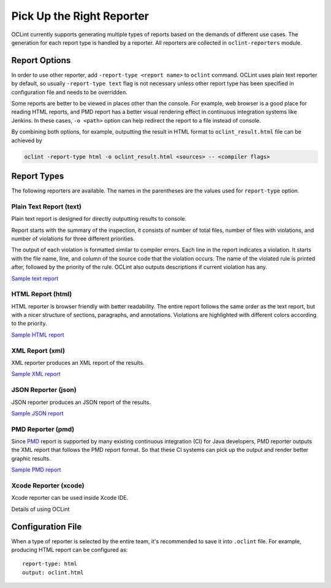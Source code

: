 Pick Up the Right Reporter
==========================

OCLint currently supports generating multiple types of reports based on the demands of different use cases. The generation for each report type is handled by a reporter. All reporters are collected in ``oclint-reporters`` module.

Report Options
--------------

In order to use other reporter, add ``-report-type <report name>`` to ``oclint`` command. OCLint uses plain text reporter by default, so usually ``-report-type text`` flag is not necessary unless other report type has been specified in configuration file and needs to be overridden.

Some reports are better to be viewed in places other than the console. For example, web browser is a good place for reading HTML reports, and PMD report has a better visual rendering effect in continuous integration systems like Jenkins. In these cases, ``-o <path>`` option can help redirect the report to a file instead of console.

By combining both options, for example, outputting the result in HTML format to ``oclint_result.html`` file can be achieved by

.. code-block:: bash

    oclint -report-type html -o oclint_result.html <sources> -- <compiler flags>

Report Types
------------

The following reporters are available. The names in the parentheses are the values used for ``report-type`` option.

Plain Text Report (text)
^^^^^^^^^^^^^^^^^^^^^^^^

Plain text report is designed for directly outputting results to console.

Report starts with the summary of the inspection, it consists of number of total files, number of files with violations, and number of violations for three different priorities.

The output of each violation is formatted similar to compiler errors. Each line in the report indicates a violation. It starts with the file name, line, and column of the source code that the violation occurs. The name of the violated rule is printed after, followed by the priority of the rule. OCLint also outputs descriptions if current violation has any.

`Sample text report <../_static/sample-reports/sample.txt>`_

HTML Report (html)
^^^^^^^^^^^^^^^^^^

HTML reporter is browser friendly with better readability. The entire report follows the same order as the text report, but with a nicer structure of sections, paragraphs, and annotations. Violations are highlighted with different colors according to the priority.

`Sample HTML report <../_static/sample-reports/sample.html>`_

XML Report (xml)
^^^^^^^^^^^^^^^^

XML reporter produces an XML report of the results.

`Sample XML report <../_static/sample-reports/sample.xml>`_

JSON Reporter (json)
^^^^^^^^^^^^^^^^^^^^

JSON reporter produces an JSON report of the results.

`Sample JSON report <../_static/sample-reports/sample.json>`_

PMD Reporter (pmd)
^^^^^^^^^^^^^^^^^^

Since `PMD <http://pmd.sourceforge.net/>`_  report is supported by many existing continuous integration (CI) for Java developers, PMD reporter outputs the XML report that follows the PMD report format. So that these CI systems can pick up the output and render better graphic results.

`Sample PMD report <../_static/sample-reports/sample-pmd.xml>`_

Xcode Reporter (xcode)
^^^^^^^^^^^^^^^^^^^^^^

Xcode reporter can be used inside Xcode IDE.

.. seealso::
    Read `this document <../guide/xcode.html>`_ for using OCLint in Xcode.


Details of using OCLint


Configuration File
------------------

When a type of reporter is selected by the entire team, it's recommended to save it into ``.oclint`` file. For example, producing HTML report can be configured as::

    report-type: html
    output: oclint.html


.. seealso::

    `Write Own Reporters <../devel/reporters.html>`_
        Documentation of writing own reporters to extend OCLint with more capabilities.
